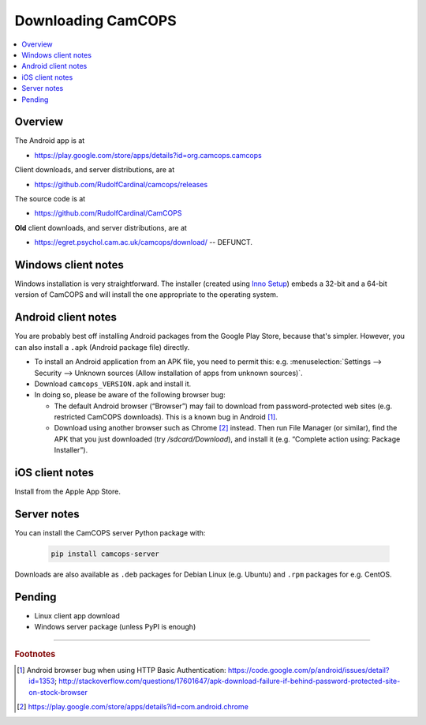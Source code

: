 ..  docs/source/user/download.rst

..  Copyright (C) 2012-2020 Rudolf Cardinal (rudolf@pobox.com).
    .
    This file is part of CamCOPS.
    .
    CamCOPS is free software: you can redistribute it and/or modify
    it under the terms of the GNU General Public License as published by
    the Free Software Foundation, either version 3 of the License, or
    (at your option) any later version.
    .
    CamCOPS is distributed in the hope that it will be useful,
    but WITHOUT ANY WARRANTY; without even the implied warranty of
    MERCHANTABILITY or FITNESS FOR A PARTICULAR PURPOSE. See the
    GNU General Public License for more details.
    .
    You should have received a copy of the GNU General Public License
    along with CamCOPS. If not, see <http://www.gnu.org/licenses/>.

.. _Inno Setup: http://www.jrsoftware.org/isinfo.php


.. _download:

Downloading CamCOPS
===================

..  contents::
    :local:
    :depth: 3


Overview
~~~~~~~~

The Android app is at

- https://play.google.com/store/apps/details?id=org.camcops.camcops

Client downloads, and server distributions, are at

- https://github.com/RudolfCardinal/camcops/releases

The source code is at

- https://github.com/RudolfCardinal/CamCOPS

**Old** client downloads, and server distributions, are at

- https://egret.psychol.cam.ac.uk/camcops/download/ -- DEFUNCT.


Windows client notes
~~~~~~~~~~~~~~~~~~~~

Windows installation is very straightforward. The installer (created using
`Inno Setup`_) embeds a 32-bit and a 64-bit version of CamCOPS and will install
the one appropriate to the operating system.


Android client notes
~~~~~~~~~~~~~~~~~~~~

You are probably best off installing Android packages from the Google Play
Store, because that's simpler. However, you can also install a ``.apk``
(Android package file) directly.

- To install an Android application from an APK file, you need to permit this:
  e.g. :menuselection:`Settings --> Security --> Unknown sources (Allow
  installation of apps from unknown sources)`.

- Download ``camcops_VERSION.apk`` and install it.

- In doing so, please be aware of the following browser bug:

  - The default Android browser (“Browser”) may fail to download from
    password-protected web sites (e.g. restricted CamCOPS downloads).
    This is a known bug in Android [#androidbug]_.

  - Download using another browser such as Chrome [#chrome]_ instead. Then
    run File Manager (or similar), find the APK that you just downloaded
    (try `/sdcard/Download`), and install it (e.g. “Complete action using:
    Package Installer”).


iOS client notes
~~~~~~~~~~~~~~~~

Install from the Apple App Store.


Server notes
~~~~~~~~~~~~

You can install the CamCOPS server Python package with:

  .. code-block:: bash

    pip install camcops-server

Downloads are also available as ``.deb`` packages for Debian Linux (e.g.
Ubuntu) and ``.rpm`` packages for e.g. CentOS.


Pending
~~~~~~~

- Linux client app download
- Windows server package (unless PyPI is enough)


===============================================================================

.. rubric:: Footnotes

.. [#androidbug]
    Android browser bug when using HTTP Basic Authentication:
    https://code.google.com/p/android/issues/detail?id=1353;
    http://stackoverflow.com/questions/17601647/apk-download-failure-if-behind-password-protected-site-on-stock-browser

.. [#chrome]
    https://play.google.com/store/apps/details?id=com.android.chrome
